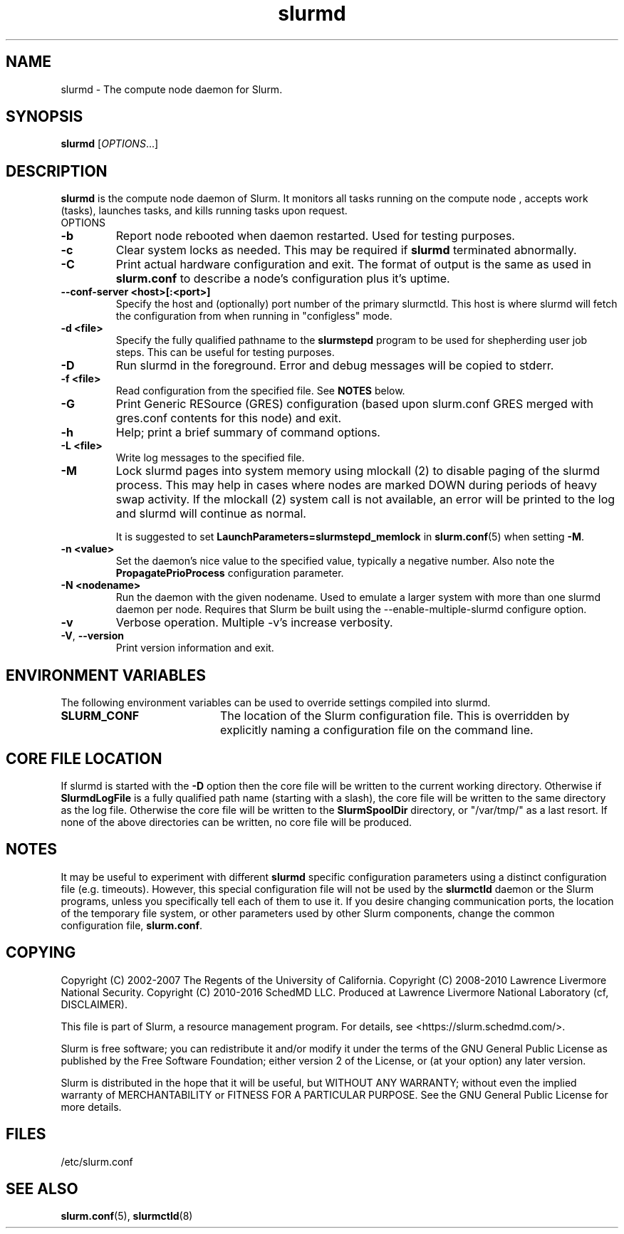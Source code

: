.TH slurmd "8" "Slurm Daemon" "Februrary 2020" "Slurm Daemon"

.SH "NAME"
slurmd \- The compute node daemon for Slurm.

.SH "SYNOPSIS"
\fBslurmd\fR [\fIOPTIONS\fR...]

.SH "DESCRIPTION"
\fBslurmd\fR is the compute node daemon of Slurm. It monitors all tasks
running on the compute node , accepts work (tasks), launches tasks, and kills
running tasks upon request.
.TP
OPTIONS
.TP
\fB\-b\fR
Report node rebooted when daemon restarted. Used for testing purposes.

.TP
\fB\-c\fR
Clear system locks as needed. This may be required if \fBslurmd\fR terminated
abnormally.

.TP
\fB\-C\fR
Print actual hardware configuration and exit. The format of output is the same
as used in \fBslurm.conf\fR to describe a node's configuration plus it's uptime.

.TP
\fB\--conf-server <host>[:<port>]\fR
Specify the host and (optionally) port number of the primary slurmctld. This
host is where slurmd will fetch the configuration from when running in
"configless" mode.

.TP
\fB\-d <file>\fR
Specify the fully qualified pathname to the \fBslurmstepd\fR program to be used
for shepherding user job steps. This can be useful for testing purposes.
.TP
\fB\-D\fR
Run slurmd in the foreground. Error and debug messages will be copied to stderr.
.TP
\fB\-f <file>\fR
Read configuration from the specified file. See \fBNOTES\fR below.
.TP
\fB\-G\fR
Print Generic RESource (GRES) configuration (based upon slurm.conf GRES merged
with gres.conf contents for this node) and exit.
.TP
\fB\-h\fR
Help; print a brief summary of command options.
.TP
\fB\-L <file>\fR
Write log messages to the specified file.
.TP
\fB\-M\fR
Lock slurmd pages into system memory using mlockall (2) to disable
paging of the slurmd process. This may help in cases where nodes are
marked DOWN during periods of heavy swap activity. If the mlockall (2)
system call is not available, an error will be printed to the log
and slurmd will continue as normal.

It is suggested to set \fBLaunchParameters=slurmstepd_memlock\fR in
\fBslurm.conf\fR(5) when setting \fB\-M\fR.

.TP
\fB\-n <value>\fR
Set the daemon's nice value to the specified value, typically a negative number.
Also note the \fBPropagatePrioProcess\fR configuration parameter.

.TP
\fB\-N <nodename>\fR
Run the daemon with the given nodename. Used to emulate a larger system
with more than one slurmd daemon per node. Requires that Slurm be built using
the \-\-enable\-multiple\-slurmd configure option.

.TP
\fB\-v\fR
Verbose operation. Multiple \-v's increase verbosity.
.TP
\fB\-V\fR, \fB\-\-version\fR
Print version information and exit.

.SH "ENVIRONMENT VARIABLES"
The following environment variables can be used to override settings
compiled into slurmd.
.TP 20
\fBSLURM_CONF\fR
The location of the Slurm configuration file.  This is overridden by
explicitly naming a configuration file on the command line.

.SH "CORE FILE LOCATION"
If slurmd is started with the \fB\-D\fR option then the core file will be
written to the current working directory.
Otherwise if \fBSlurmdLogFile\fR is a fully qualified path name
(starting with a slash), the core file will be written to the same
directory as the log file.  Otherwise the core file will be written to
the \fBSlurmSpoolDir\fR directory, or "/var/tmp/" as a last resort. If
none of the above directories can be written, no core file will be
produced.

.SH "NOTES"
It may be useful to experiment with different \fBslurmd\fR specific
configuration parameters using a distinct configuration file
(e.g. timeouts).  However, this special configuration file will not be
used by the \fBslurmctld\fR daemon or the Slurm programs, unless you
specifically tell each of them to use it. If you desire changing
communication ports, the location of the temporary file system, or
other parameters used by other Slurm components, change the common
configuration file, \fBslurm.conf\fR.

.SH "COPYING"
Copyright (C) 2002\-2007 The Regents of the University of California.
Copyright (C) 2008\-2010 Lawrence Livermore National Security.
Copyright (C) 2010\-2016 SchedMD LLC.
Produced at Lawrence Livermore National Laboratory (cf, DISCLAIMER).
.LP
This file is part of Slurm, a resource management program.
For details, see <https://slurm.schedmd.com/>.
.LP
Slurm is free software; you can redistribute it and/or modify it under
the terms of the GNU General Public License as published by the Free
Software Foundation; either version 2 of the License, or (at your option)
any later version.
.LP
Slurm is distributed in the hope that it will be useful, but WITHOUT ANY
WARRANTY; without even the implied warranty of MERCHANTABILITY or FITNESS
FOR A PARTICULAR PURPOSE.  See the GNU General Public License for more
details.

.SH "FILES"
.LP
/etc/slurm.conf

.SH "SEE ALSO"
\fBslurm.conf\fR(5), \fBslurmctld\fR(8)
